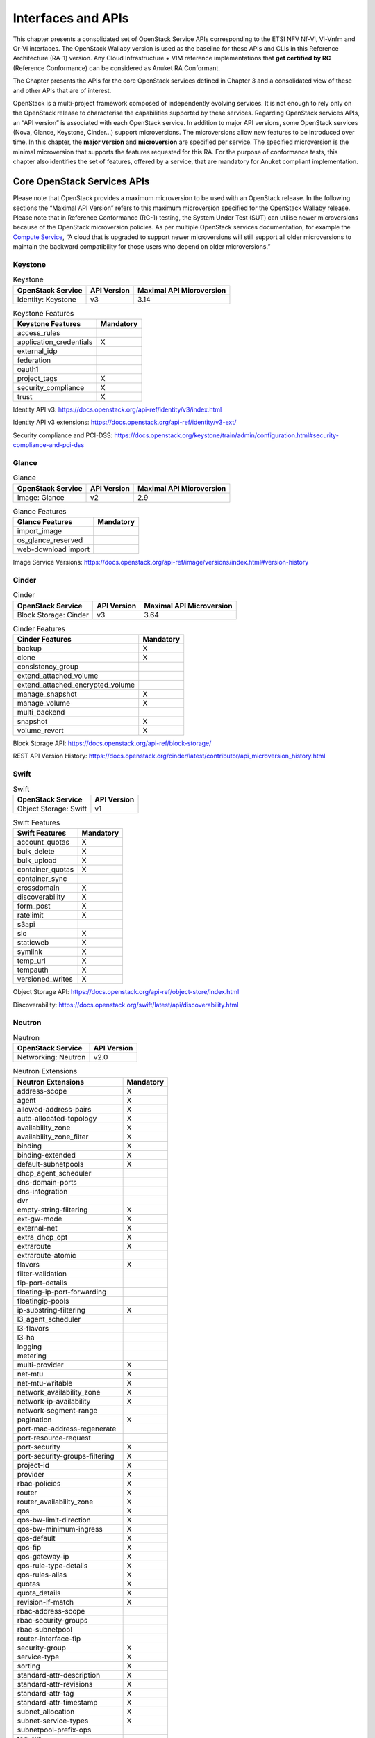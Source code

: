 Interfaces and APIs
===================


This chapter presents a consolidated set of OpenStack Service APIs
corresponding to the ETSI NFV Nf-Vi, Vi-Vnfm and Or-Vi interfaces. The
OpenStack Wallaby version is used as the baseline for these APIs and
CLIs in this Reference Architecture (RA-1) version. Any Cloud
Infrastructure + VIM reference implementations that **get certified by
RC** (Reference Conformance) can be considered as Anuket RA Conformant.

The Chapter presents the APIs for the core OpenStack services defined in
Chapter 3 and a consolidated view of these and other APIs that are of
interest.

OpenStack is a multi-project framework composed of independently
evolving services. It is not enough to rely only on the OpenStack
release to characterise the capabilities supported by these services.
Regarding OpenStack services APIs, an “API version” is associated with
each OpenStack service. In addition to major API versions, some
OpenStack services (Nova, Glance, Keystone, Cinder…) support
microversions. The microversions allow new features to be introduced
over time. In this chapter, the **major version** and **microversion**
are specified per service. The specified microversion is the minimal
microversion that supports the features requested for this RA. For the
purpose of conformance tests, this chapter also identifies the set of
features, offered by a service, that are mandatory for Anuket compliant
implementation.

Core OpenStack Services APIs
----------------------------

Please note that OpenStack provides a maximum microversion to be used
with an OpenStack release. In the following sections the “Maximal API
Version” refers to this maximum microversion specified for the OpenStack
Wallaby release. Please note that in Reference Conformance (RC-1)
testing, the System Under Test (SUT) can utilise newer microversions
because of the OpenStack microversion policies. As per multiple
OpenStack services documentation, for example the `Compute
Service <https://docs.openstack.org/api-guide/compute/microversions.html>`__,
“A cloud that is upgraded to support newer microversions will still
support all older microversions to maintain the backward compatibility
for those users who depend on older microversions.”

Keystone
~~~~~~~~

.. table:: Keystone
   :widths: auto

   ===================== =============== ============================
   **OpenStack Service** **API Version** **Maximal API Microversion**
   ===================== =============== ============================
   Identity: Keystone    v3              3.14
   ===================== =============== ============================

.. table:: Keystone Features
   :widths: auto

   ======================= =============
   **Keystone Features**   **Mandatory**
   ======================= =============
   access_rules
   application_credentials X
   external_idp
   federation
   oauth1
   project_tags            X
   security_compliance     X
   trust                   X
   ======================= =============

Identity API v3:
https://docs.openstack.org/api-ref/identity/v3/index.html

Identity API v3 extensions:
https://docs.openstack.org/api-ref/identity/v3-ext/

Security compliance and PCI-DSS:
https://docs.openstack.org/keystone/train/admin/configuration.html#security-compliance-and-pci-dss

Glance
~~~~~~

.. table:: Glance
   :widths: auto

   ===================== =============== ============================
   **OpenStack Service** **API Version** **Maximal API Microversion**
   ===================== =============== ============================
   Image: Glance         v2              2.9
   ===================== =============== ============================

.. table:: Glance Features
   :widths: auto

   =================== =============
   **Glance Features** **Mandatory**
   =================== =============
   import_image
   os_glance_reserved
   web-download import
   =================== =============

Image Service Versions:
https://docs.openstack.org/api-ref/image/versions/index.html#version-history

Cinder
~~~~~~

.. table:: Cinder
   :widths: auto

   ===================== =============== ============================
   **OpenStack Service** **API Version** **Maximal API Microversion**
   ===================== =============== ============================
   Block Storage: Cinder v3              3.64
   ===================== =============== ============================

.. table:: Cinder Features
   :widths: auto

   ================================ =============
   **Cinder Features**              **Mandatory**
   ================================ =============
   backup                           X
   clone                            X
   consistency_group
   extend_attached_volume
   extend_attached_encrypted_volume
   manage_snapshot                  X
   manage_volume                    X
   multi_backend
   snapshot                         X
   volume_revert                    X
   ================================ =============

Block Storage API: https://docs.openstack.org/api-ref/block-storage/

REST API Version History:
https://docs.openstack.org/cinder/latest/contributor/api_microversion_history.html

Swift
~~~~~

.. table:: Swift
   :widths: auto

   ===================== ===============
   **OpenStack Service** **API Version**
   ===================== ===============
   Object Storage: Swift v1
   ===================== ===============

.. table:: Swift Features
   :widths: auto

   ================== =============
   **Swift Features** **Mandatory**
   ================== =============
   account_quotas     X
   bulk_delete        X
   bulk_upload        X
   container_quotas   X
   container_sync
   crossdomain        X
   discoverability    X
   form_post          X
   ratelimit          X
   s3api
   slo                X
   staticweb          X
   symlink            X
   temp_url           X
   tempauth           X
   versioned_writes   X
   ================== =============

Object Storage API:
https://docs.openstack.org/api-ref/object-store/index.html

Discoverability:
https://docs.openstack.org/swift/latest/api/discoverability.html

Neutron
~~~~~~~

.. table:: Neutron
   :widths: auto

   ===================== ===============
   **OpenStack Service** **API Version**
   ===================== ===============
   Networking: Neutron   v2.0
   ===================== ===============

.. table:: Neutron Extensions
   :widths: auto

   ============================== =============
   **Neutron Extensions**         **Mandatory**
   ============================== =============
   address-scope                  X
   agent                          X
   allowed-address-pairs          X
   auto-allocated-topology        X
   availability_zone              X
   availability_zone_filter       X
   binding                        X
   binding-extended               X
   default-subnetpools            X
   dhcp_agent_scheduler
   dns-domain-ports
   dns-integration
   dvr
   empty-string-filtering         X
   ext-gw-mode                    X
   external-net                   X
   extra_dhcp_opt                 X
   extraroute                     X
   extraroute-atomic
   flavors                        X
   filter-validation
   fip-port-details
   floating-ip-port-forwarding
   floatingip-pools
   ip-substring-filtering         X
   l3_agent_scheduler
   l3-flavors
   l3-ha
   logging
   metering
   multi-provider                 X
   net-mtu                        X
   net-mtu-writable               X
   network_availability_zone      X
   network-ip-availability        X
   network-segment-range
   pagination                     X
   port-mac-address-regenerate
   port-resource-request
   port-security                  X
   port-security-groups-filtering X
   project-id                     X
   provider                       X
   rbac-policies                  X
   router                         X
   router_availability_zone       X
   qos                            X
   qos-bw-limit-direction         X
   qos-bw-minimum-ingress         X
   qos-default                    X
   qos-fip                        X
   qos-gateway-ip                 X
   qos-rule-type-details          X
   qos-rules-alias                X
   quotas                         X
   quota_details                  X
   revision-if-match              X
   rbac-address-scope
   rbac-security-groups
   rbac-subnetpool
   router-interface-fip
   security-group                 X
   service-type                   X
   sorting                        X
   standard-attr-description      X
   standard-attr-revisions        X
   standard-attr-tag              X
   standard-attr-timestamp        X
   subnet_allocation              X
   subnet-service-types           X
   subnetpool-prefix-ops
   tag-ext
   tag-ports-during-bulk-creation
   trunk                          X
   trunk-details                  X
   uplink-status-propagation
   ============================== =============

.. table:: Neutron Type Drivers
   :widths: auto

   ======================== =============
   **Neutron Type Drivers** **Mandatory**
   ======================== =============
   geneve
   gre
   vlan                     X
   vxlan
   ======================== =============

Networking Service APIs: https://docs.openstack.org/api-ref/network/

The exhaustive list of extensions is available at
https://docs.openstack.org/api-ref/network/v2/

Nova
~~~~

.. table:: Nova
   :widths: auto

   ===================== =============== ============================
   **OpenStack Service** **API Version** **Maximal API Microversion**
   ===================== =============== ============================
   Compute: Nova         v2.1            2.88
   ===================== =============== ============================

.. table:: Nova Features
   :widths: auto

   ======================= =============
   **Nova Features**       **Mandatory**
   ======================= =============
   attach_encrypted_volume
   cert
   change_password
   cold_migration          X
   console_output          X
   disk_config             X
   instance_password       X
   interface_attach        X
   live_migration          X
   metadata_service        X
   pause                   X
   personality
   rdp_console
   rescue                  X
   resize                  X
   serial_console
   shelve                  X
   shelve_migrate
   snapshot                X
   stable_rescue
   spice_console
   suspend                 X
   swap_volume
   vnc_console
   volume_multiattach
   xenapi_apis
   ======================= =============

Compute API: https://docs.openstack.org/api-ref/compute/

REST API Version History:
https://docs.openstack.org/nova/latest/reference/api-microversion-history.html

Placement
~~~~~~~~~

.. table:: Placement
   :widths: auto

   ===================== =============== ============================
   **OpenStack Service** **API Version** **Maximal API Microversion**
   ===================== =============== ============================
   Placement             v1              1.36
   ===================== =============== ============================

Placement API: https://docs.openstack.org/api-ref/placement/

REST API Version History:
https://docs.openstack.org/placement/latest/placement-api-microversion-history.html

Heat
~~~~

.. table:: Heat
   :widths: auto

   ===================== =============== ============================
   **OpenStack Service** **API Version** **Maximal Template Version**
   ===================== =============== ============================
   Orchestration: Heat   v1              2021-04-16
   ===================== =============== ============================

Orchestration Service API:
https://docs.openstack.org/api-ref/orchestration/

Template version history:
https://docs.openstack.org/heat/latest/template_guide/hot_spec.html

Heat Orchestration Template (HOT) specification:
https://docs.openstack.org/heat/latest/template_guide/hot_spec.html#rocky

Consolidated Set of APIs
------------------------

OpenStack Interfaces
~~~~~~~~~~~~~~~~~~~~

This section illustrates some of the Interfaces provided by OpenStack;
the exhaustive list of APIs is available at
https://docs.openstack.org/api-ref/.

OpenStack REST APIs are simple to interact with using either of two
options. Clients can either call the APIs directly using the HTTP or
REST library, or they can use one of the many cloud specific programming
language libraries.

**APIs**

.. list-table:: APIs
   :widths: 20 50 15 15
   :header-rows: 1

   * - OpenStack Service
     - Link for API list
     - API Version
     - Maximal API Microversion
   * - Identity: Keystone
     - https://docs.openstack.org/api-ref/identity/v3/
     - v3
     - 3.14
   * - Compute: Nova
     - https://docs.openstack.org/api-ref/compute/
     - v2.1
     - 2.88
   * - Networking: Neutron
     - https://docs.openstack.org/api-ref/network/v2/
     - v2.0
     -
   * - Image: Glance
     - https://docs.openstack.org/api-ref/image/v2/
     - v2
     - 2.9
   * - Block Storage: Cinder
     - https://docs.openstack.org/api-ref/block-storage/v3/
     - v3
     - 3.64
   * - Placement
     - https://docs.openstack.org/api-ref/placement/
     - v1
     - 1.36
   * - Orchestration: Heat
     - https://docs.openstack.org/api-ref/orchestration/v1/
     - v1
     - 2021-04-06 (template)

Kubernetes Interfaces
~~~~~~~~~~~~~~~~~~~~~

The Kubernetes APIs are available at
https://kubernetes.io/docs/concepts/overview/kubernetes-api/.

KVM Interfaces
~~~~~~~~~~~~~~

The KVM APIs are documented in Section 4 of the document
https://www.kernel.org/doc/Documentation/virtual/kvm/api.txt.

Libvirt Interfaces
^^^^^^^^^^^^^^^^^^

The Libvirt APIs are documented in https://libvirt.org/html/index.html.

Barbican
~~~~~~~~

.. table:: Barbican
   :widths: auto

   ===================== ===============
   **OpenStack Service** **API Version**
   ===================== ===============
   Key Manager: Barbican v1
   ===================== ===============

Barbican API Documentation:
https://docs.openstack.org/barbican/latest/api/
